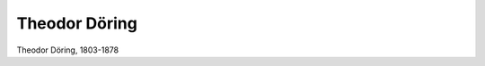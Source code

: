Theodor Döring
==============

.. image:: Doering2-small.jpg
   :alt:

Theodor Döring, 1803-1878

.. rst-class:: source

  (Döring als Hofschauspieler in Stuttgart um 1840, Lithographie von F. Elias, Einzelblatt)
